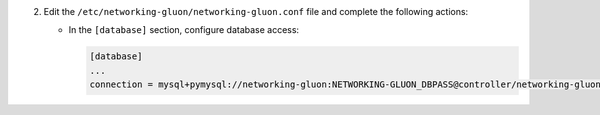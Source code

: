 2. Edit the ``/etc/networking-gluon/networking-gluon.conf`` file and complete the following
   actions:

   * In the ``[database]`` section, configure database access:

     .. code-block:: ini

        [database]
        ...
        connection = mysql+pymysql://networking-gluon:NETWORKING-GLUON_DBPASS@controller/networking-gluon
